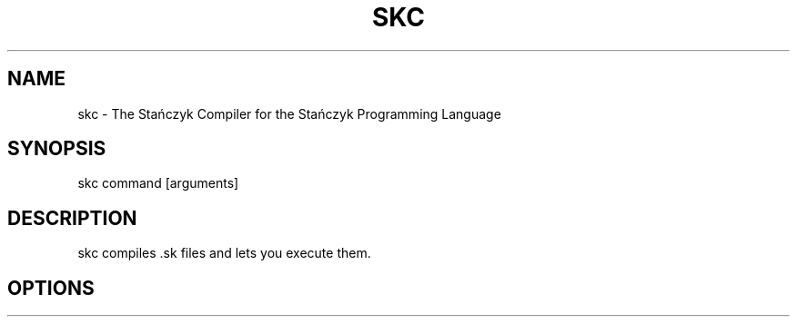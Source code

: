 .\" Manpage for the Stańczyk Compiler
.\" Contact stanczyk@nsacchetti.com to correct errors or typos.

.TH SKC 1 "28 May 2023" "0.1" "The Stańczyk Compiler"
.SH NAME
skc \- The Stańczyk Compiler for the Stańczyk Programming Language
.SH SYNOPSIS
skc command [arguments]
.SH DESCRIPTION
skc compiles .sk files and lets you execute them.
.SH OPTIONS
